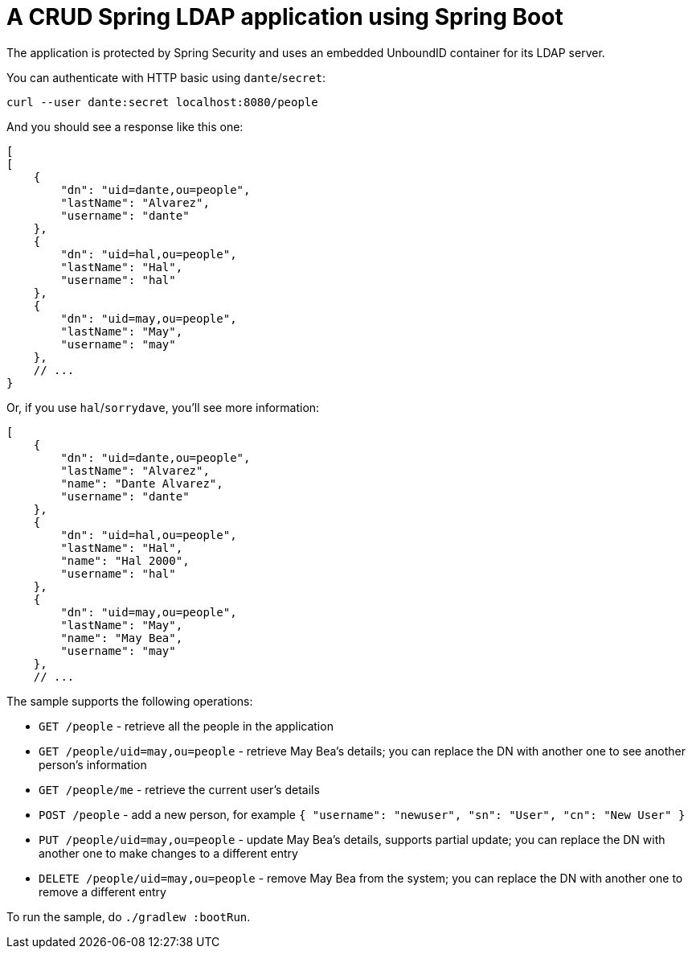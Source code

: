= A CRUD Spring LDAP application using Spring Boot

The application is protected by Spring Security and uses an embedded UnboundID container for its LDAP server.

You can authenticate with HTTP basic using `dante`/`secret`:

[source,bash]
----
curl --user dante:secret localhost:8080/people
----

And you should see a response like this one:

[source,bash]
----
[
[
    {
        "dn": "uid=dante,ou=people",
        "lastName": "Alvarez",
        "username": "dante"
    },
    {
        "dn": "uid=hal,ou=people",
        "lastName": "Hal",
        "username": "hal"
    },
    {
        "dn": "uid=may,ou=people",
        "lastName": "May",
        "username": "may"
    },
    // ...
}
----

Or, if you use `hal`/`sorrydave`, you'll see more information:

[source,bash]
----
[
    {
        "dn": "uid=dante,ou=people",
        "lastName": "Alvarez",
        "name": "Dante Alvarez",
        "username": "dante"
    },
    {
        "dn": "uid=hal,ou=people",
        "lastName": "Hal",
        "name": "Hal 2000",
        "username": "hal"
    },
    {
        "dn": "uid=may,ou=people",
        "lastName": "May",
        "name": "May Bea",
        "username": "may"
    },
    // ...
----

The sample supports the following operations:

* `GET /people` - retrieve all the people in the application
* `GET /people/uid=may,ou=people` - retrieve May Bea's details; you can replace the DN with another one to see another person's information
* `GET /people/me` - retrieve the current user's details
* `POST /people` - add a new person, for example `{ "username": "newuser", "sn": "User", "cn": "New User" }`
* `PUT /people/uid=may,ou=people` - update May Bea's details, supports partial update; you can replace the DN with another one to make changes to a different entry
* `DELETE /people/uid=may,ou=people` - remove May Bea from the system; you can replace the DN with another one to remove a different entry

To run the sample, do `./gradlew :bootRun`.
